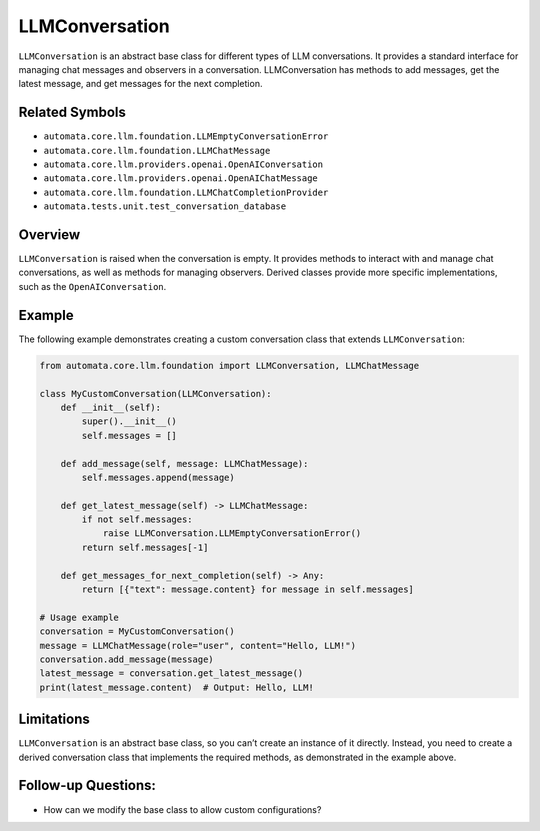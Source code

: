 LLMConversation
===============

``LLMConversation`` is an abstract base class for different types of LLM
conversations. It provides a standard interface for managing chat
messages and observers in a conversation. LLMConversation has methods to
add messages, get the latest message, and get messages for the next
completion.

Related Symbols
---------------

-  ``automata.core.llm.foundation.LLMEmptyConversationError``
-  ``automata.core.llm.foundation.LLMChatMessage``
-  ``automata.core.llm.providers.openai.OpenAIConversation``
-  ``automata.core.llm.providers.openai.OpenAIChatMessage``
-  ``automata.core.llm.foundation.LLMChatCompletionProvider``
-  ``automata.tests.unit.test_conversation_database``

Overview
--------

``LLMConversation`` is raised when the conversation is empty. It
provides methods to interact with and manage chat conversations, as well
as methods for managing observers. Derived classes provide more specific
implementations, such as the ``OpenAIConversation``.

Example
-------

The following example demonstrates creating a custom conversation class
that extends ``LLMConversation``:

.. code:: python

   from automata.core.llm.foundation import LLMConversation, LLMChatMessage

   class MyCustomConversation(LLMConversation):
       def __init__(self):
           super().__init__()
           self.messages = []
       
       def add_message(self, message: LLMChatMessage):
           self.messages.append(message)
       
       def get_latest_message(self) -> LLMChatMessage:
           if not self.messages:
               raise LLMConversation.LLMEmptyConversationError()
           return self.messages[-1]
           
       def get_messages_for_next_completion(self) -> Any:
           return [{"text": message.content} for message in self.messages]

   # Usage example
   conversation = MyCustomConversation()
   message = LLMChatMessage(role="user", content="Hello, LLM!")
   conversation.add_message(message)
   latest_message = conversation.get_latest_message()
   print(latest_message.content)  # Output: Hello, LLM!

Limitations
-----------

``LLMConversation`` is an abstract base class, so you can’t create an
instance of it directly. Instead, you need to create a derived
conversation class that implements the required methods, as demonstrated
in the example above.

Follow-up Questions:
--------------------

-  How can we modify the base class to allow custom configurations?
